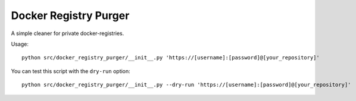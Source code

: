 Docker Registry Purger
======================

A simple cleaner for private docker-registries.

Usage::

    python src/docker_registry_purger/__init__.py 'https://[username]:[password]@[your_repository]'

You can test this script with the ``dry-run`` option::
    
    python src/docker_registry_purger/__init__.py --dry-run 'https://[username]:[password]@[your_repository]'
